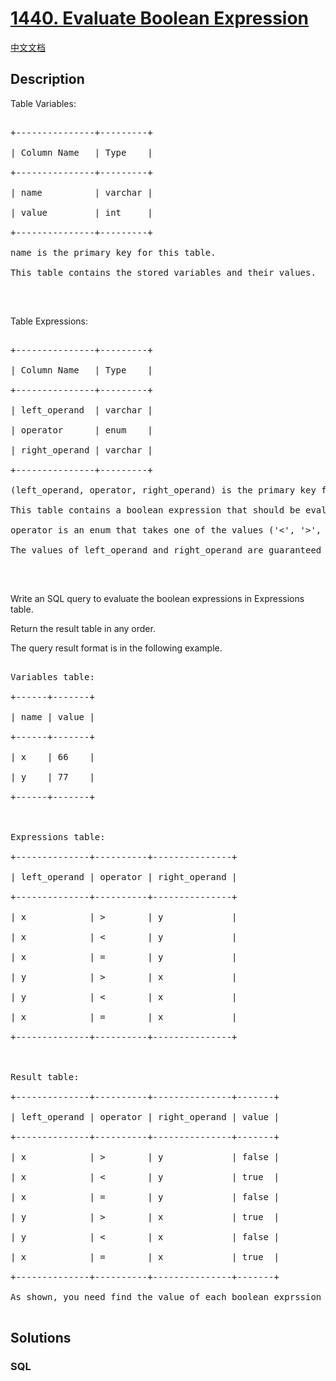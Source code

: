 * [[https://leetcode.com/problems/evaluate-boolean-expression][1440.
Evaluate Boolean Expression]]
  :PROPERTIES:
  :CUSTOM_ID: evaluate-boolean-expression
  :END:
[[./solution/1400-1499/1440.Evaluate Boolean Expression/README.org][中文文档]]

** Description
   :PROPERTIES:
   :CUSTOM_ID: description
   :END:

#+begin_html
  <p>
#+end_html

Table Variables:

#+begin_html
  </p>
#+end_html

#+begin_html
  <pre>

  +---------------+---------+

  | Column Name   | Type    |

  +---------------+---------+

  | name          | varchar |

  | value         | int     |

  +---------------+---------+

  name is the primary key for this table.

  This table contains the stored variables and their values.

  </pre>
#+end_html

#+begin_html
  <p>
#+end_html

 

#+begin_html
  </p>
#+end_html

#+begin_html
  <p>
#+end_html

Table Expressions:

#+begin_html
  </p>
#+end_html

#+begin_html
  <pre>

  +---------------+---------+

  | Column Name   | Type    |

  +---------------+---------+

  | left_operand  | varchar |

  | operator      | enum    |

  | right_operand | varchar |

  +---------------+---------+

  (left_operand, operator, right_operand) is the primary key for this table.

  This table contains a boolean expression that should be evaluated.

  operator is an enum that takes one of the values (&#39;&lt;&#39;, &#39;&gt;&#39;, &#39;=&#39;)

  The values of left_operand and right_operand are guaranteed to be in the Variables table.

  </pre>
#+end_html

#+begin_html
  <p>
#+end_html

 

#+begin_html
  </p>
#+end_html

#+begin_html
  <p>
#+end_html

Write an SQL query to evaluate the boolean expressions in Expressions
table.

#+begin_html
  </p>
#+end_html

#+begin_html
  <p>
#+end_html

Return the result table in any order.

#+begin_html
  </p>
#+end_html

#+begin_html
  <p>
#+end_html

The query result format is in the following example.

#+begin_html
  </p>
#+end_html

#+begin_html
  <pre>

  Variables table:

  +------+-------+

  | name | value |

  +------+-------+

  | x    | 66    |

  | y    | 77    |

  +------+-------+



  Expressions table:

  +--------------+----------+---------------+

  | left_operand | operator | right_operand |

  +--------------+----------+---------------+

  | x            | &gt;        | y             |

  | x            | &lt;        | y             |

  | x            | =        | y             |

  | y            | &gt;        | x             |

  | y            | &lt;        | x             |

  | x            | =        | x             |

  +--------------+----------+---------------+



  Result table:

  +--------------+----------+---------------+-------+

  | left_operand | operator | right_operand | value |

  +--------------+----------+---------------+-------+

  | x            | &gt;        | y             | false |

  | x            | &lt;        | y             | true  |

  | x            | =        | y             | false |

  | y            | &gt;        | x             | true  |

  | y            | &lt;        | x             | false |

  | x            | =        | x             | true  |

  +--------------+----------+---------------+-------+

  As shown, you need find the value of each boolean exprssion in the table using the variables table.

  </pre>
#+end_html

** Solutions
   :PROPERTIES:
   :CUSTOM_ID: solutions
   :END:

#+begin_html
  <!-- tabs:start -->
#+end_html

*** *SQL*
    :PROPERTIES:
    :CUSTOM_ID: sql
    :END:
#+begin_src sql
#+end_src

#+begin_html
  <!-- tabs:end -->
#+end_html
